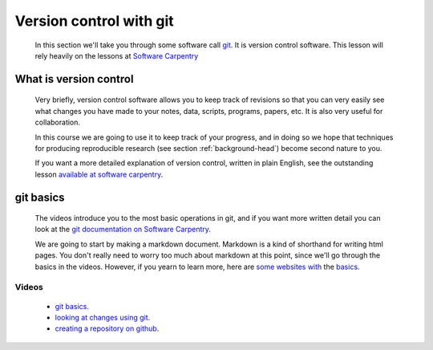 .. _version-control-git:

========================================
Version control with git
========================================

  In this section we'll take you through some software call `git <http://git-scm.com/>`_. 
  It is version control software. This lesson will rely heavily on the lessons at `Software Carpentry <http://software-carpentry.org/>`_

What is version control
========================================

  Very briefly, version control software allows you to keep track of revisions so that you can very 
  easily see what changes you have made to your notes, data, scripts, programs, papers, etc. 
  It is also very useful for collaboration. 
  
  In this course we are going to use it to keep track of your progress,
  and in doing so we hope that techniques for producing reproducible research (see section :ref:`background-head`)
  become second nature to you. 
  
  If you want a more detailed explanation of version control, written in plain English, 
  see the outstanding lesson `available at software carpentry <http://software-carpentry.org/v5/novice/git/00-intro.html>`_.
  
git basics
=======================================

  The videos introduce you to the most basic operations in git, and if you want more written detail you can
  look at the `git documentation on Software Carpentry <http://software-carpentry.org/v5/novice/git/index.html>`_.
  
  We are going to start by making a markdown document. Markdown is a kind of shorthand for writing html pages. 
  You don't really need to worry too much about markdown at this point, since we'll go through the basics in the videos. 
  However, if you yearn to learn more, here are `some <https://help.github.com/articles/markdown-basics/>`_
  `websites <https://github.com/adam-p/markdown-here/wiki/Markdown-Cheatsheet>`_
  `with <https://guides.github.com/features/mastering-markdown/>`_ the
  `basics <http://whatismarkdown.com/>`_.
  
Videos
---------------

  * `git basics <http://www.geos.ed.ac.uk/~smudd/export_data/EMDM_videos/DTP_NMDMcourse_video_012_gitbasic.mp4>`_.
  * `looking at changes using git <http://www.geos.ed.ac.uk/~smudd/export_data/EMDM_videos/DTP_NMDMcourse_video_013_gitlog.mp4>`_.
  * `creating a repository on github <http://www.geos.ed.ac.uk/~smudd/export_data/EMDM_videos/DTP_NMDMcourse_video_014_github.mp4>`_.
  
